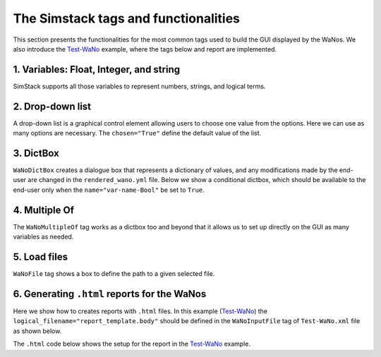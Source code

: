 =====================================
The Simstack tags and functionalities
=====================================

.. raw:: html

    <style> .green {color:green} </style>

.. role:: green

This section presents the functionalities for the most common tags used to build the
GUI displayed by the WaNos. We also introduce the
`Test-WaNo <https://github.com/KIT-Workflows/Test-WaNo>`_ example, where the tags below
and report are implemented.

1. Variables: Float, Integer, and string
########################################

SimStack supports all those variables to represent numbers, strings, and logical terms.

  .. code-block:: XML
    :linenos:

    <WaNoFloat name="var-name" force_disable = "False" description = "describe the meaning of your variable here">float value</WaNoFloat>
    <WaNoInt name="var-name" force_disable = "False" description = "describe the meaning of your variable here">integer value</WaNoInt>
    <WaNoString name="var-name" description = "describe the meaning of your variable here">string</WaNoString>
    <WaNoBool name="var-name" description= "describe the meaning of your variable here">False</WaNoBool>

2. Drop-down list
#################

A drop-down list is a graphical control element allowing users
to choose one value from the options. Here we can use as many
options are necessary. The ``chosen="True"`` define the default value of the list.

  .. code-block:: XML
    :linenos:

    <WaNoDropDown name="var-name" description = "describe the meaning of your variable here">
      <Entry id="0" chosen="True">var-option 1</Entry>
      <Entry id="1">var-option 2</Entry>
      <Entry id="2">var-option 3</Entry>
      <Entry id="3">var-option 4</Entry>
        .
        .
        .
      <Entry id="N">var-option N</Entry>
    </WaNoDropDown>


3. DictBox
#################

``WaNoDictBox`` creates a dialogue box that represents a dictionary of values, and
any modifications made by the end-user are changed in the ``rendered_wano.yml`` file. Below
we show a conditional dictbox, which should be available to the end-user only when
the ``name="var-name-Bool"`` be set to ``True``.

  .. code-block:: XML
    :linenos:

    <WaNoBool name="var-name-Bool" description= "describe the meaning of your variable here">False</WaNoBool>
    <WaNoDictBox name="var-name" visibility_condition="%s == True" visibility_var_path="var-name-Bool">
      <WaNoFloat name="var-name 1">float value</WaNoFloat>
      <WaNoInt name="var-name 2">integer value</WaNoInt>
      <WaNoString name="var-name 3">string</WaNoS>
    </WaNoDictBox>

4. Multiple Of
#################
The ``WaNoMultipleOf`` tag works as a dictbox too and beyond that it allows us to
set up directly on the GUI as many variables as needed.

.. code-block:: XML
  :linenos:

  <WaNoMultipleOf name="var-nanme">
    <Element id="0">
      <WaNoString name="string-name">String</WaNoString>
    </Element>
  </WaNoMultipleOf>

5. Load files
#################
``WaNoFile`` tag shows a box to define the path to a given selected file.

.. code-block:: XML
  :linenos:

  <WaNoFile logical_filename="logical file-name"  name="file-name"> file path </WaNoFile>

6. Generating ``.html`` reports for the WaNos
#############################################

Here we show how to creates reports with ``.html`` files. In this example
(`Test-WaNo <https://github.com/KIT-Workflows/Test-WaNo>`_) the ``logical_filename="report_template.body"`` should be
defined in the ``WaNoInputFile`` tag of ``Test-WaNo.xml`` file as shown below.

.. code-block:: XML
  :linenos:

  <WaNoInputFile logical_filename="report_template.body">report_template.body</WaNoInputFile>

The ``.html`` code below shows the setup for the report in the `Test-WaNo <https://github.com/KIT-Workflows/Test-WaNo>`_ example.

.. code-block:: html
  :linenos:

  <html>
    <h1> Test-Report </h1>
  <p style="color:blue;font-size:24px;">
      The output of this WaNo is the figure.png file; you can download
      it to your computer by simply clicking on it in the output folder.
  </p>

  <p style="color:blue;font-size:24px;">The inputs of this WaNo are displayed below.</p>
  {% for key, value in output_dict.items() %}
    <p style="color:black;font-size:20px;"> {{ key }}: {{value}}</p>
  {% endfor %}

  <figure>
      <img src="figure.png" alt="RDFs" style="width:65%">
      <figcaption> <p style="color:red;font-size:24px;">Fig1. - Example of figure.</p>  </figcaption>
  </figure>
  </html>

